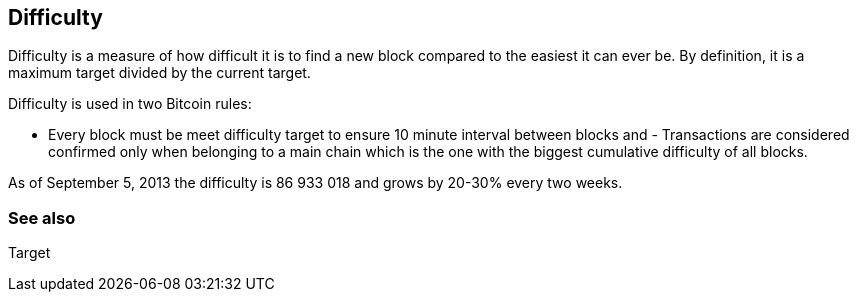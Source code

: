 == Difficulty

Difficulty is a measure of how difficult it is to find a new block compared to the easiest it can ever be. By definition, it is a maximum target divided by the current target.

Difficulty is used in two Bitcoin rules:

- Every block must be meet difficulty target to ensure 10 minute interval between blocks and - Transactions are considered confirmed only when belonging to a main chain which is the one with the biggest cumulative difficulty of all blocks.

As of September 5, 2013 the difficulty is 86 933 018 and grows by 20-30% every two weeks.

=== See also

Target